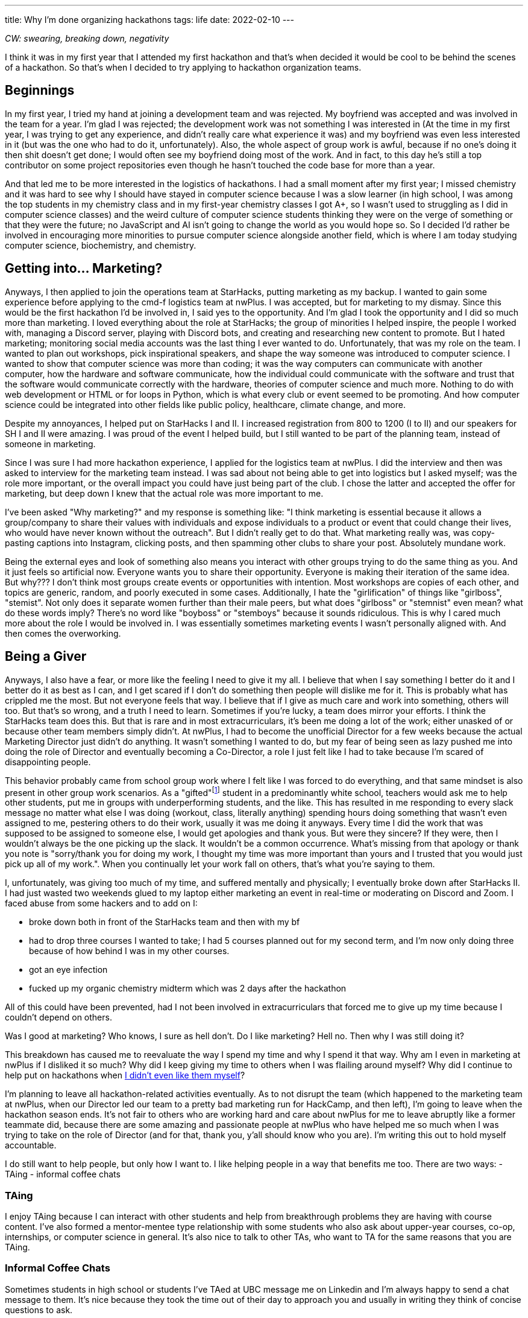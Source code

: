 ---
title: Why I’m done organizing hackathons
tags: life
date: 2022-02-10
---

_CW: swearing, breaking down, negativity_

I think it was in my first year that I attended my first hackathon and
that’s when decided it would be cool to be behind the scenes of a
hackathon. So that’s when I decided to try applying to hackathon
organization teams.

== Beginnings

In my first year, I tried my hand at joining a development team and was
rejected. My boyfriend was accepted and was involved in the team for a
year. I’m glad I was rejected; the development work was not something I
was interested in (At the time in my first year, I was trying to get any
experience, and didn’t really care what experience it was) and my
boyfriend was even less interested in it (but was the one who had to do
it, unfortunately). Also, the whole aspect of group work is awful,
because if no one’s doing it then shit doesn’t get done; I would often
see my boyfriend doing most of the work. And in fact, to this day he’s
still a top contributor on some project repositories even though he
hasn’t touched the code base for more than a year.

And that led me to be more interested in the logistics of hackathons. I
had a small moment after my first year; I missed chemistry and it was
hard to see why I should have stayed in computer science because I was a
slow learner (in high school, I was among the top students in my
chemistry class and in my first-year chemistry classes I got A+, so I
wasn’t used to struggling as I did in computer science classes) and the
weird culture of computer science students thinking they were on the
verge of something or that they were the future; no JavaScript and AI
isn’t going to change the world as you would hope so. So I decided I’d
rather be involved in encouraging more minorities to pursue computer
science alongside another field, which is where I am today studying
computer science, biochemistry, and chemistry.

== Getting into… Marketing?

Anyways, I then applied to join the operations team at StarHacks,
putting marketing as my backup. I wanted to gain some experience before
applying to the cmd-f logistics team at nwPlus. I was accepted, but for
marketing to my dismay. Since this would be the first hackathon I’d be
involved in, I said yes to the opportunity. And I’m glad I took the
opportunity and I did so much more than marketing. I loved everything
about the role at StarHacks; the group of minorities I helped inspire,
the people I worked with, managing a Discord server, playing with
Discord bots, and creating and researching new content to promote. But I
hated marketing; monitoring social media accounts was the last thing I
ever wanted to do. Unfortunately, that was my role on the team. I wanted
to plan out workshops, pick inspirational speakers, and shape the way
someone was introduced to computer science. I wanted to show that
computer science was more than coding; it was the way computers can
communicate with another computer, how the hardware and software
communicate, how the individual could communicate with the software and
trust that the software would communicate correctly with the hardware,
theories of computer science and much more. Nothing to do with web
development or HTML or for loops in Python, which is what every club or
event seemed to be promoting. And how computer science could be
integrated into other fields like public policy, healthcare, climate
change, and more.

Despite my annoyances, I helped put on StarHacks I and II. I increased
registration from 800 to 1200 (I to II) and our speakers for SH I and II
were amazing. I was proud of the event I helped build, but I still
wanted to be part of the planning team, instead of someone in marketing.

Since I was sure I had more hackathon experience, I applied for the
logistics team at nwPlus. I did the interview and then was asked to
interview for the marketing team instead. I was sad about not being able
to get into logistics but I asked myself; was the role more important,
or the overall impact you could have just being part of the club. I
chose the latter and accepted the offer for marketing, but deep down I
knew that the actual role was more important to me.

I’ve been asked "Why marketing?" and my response is something like: "I
think marketing is essential because it allows a group/company to share
their values with individuals and expose individuals to a product or
event that could change their lives, who would have never known without
the outreach".
But I didn’t really get to do that. What marketing
really was, was copy-pasting captions into Instagram, clicking posts,
and then spamming other clubs to share your post. Absolutely mundane
work.

Being the external eyes and look of something also means you interact
with other groups trying to do the same thing as you. And it just feels
so artificial now. Everyone wants you to share their opportunity.
Everyone is making their iteration of the same idea. But why??? I don’t
think most groups create events or opportunities with intention. Most
workshops are copies of each other, and topics are generic, random, and
poorly executed in some cases. Additionally, I hate the
"girlification" of things like "girlboss", "stemist". Not only does
it separate women further than their male peers, but what does
"girlboss" or "stemnist" even mean? what do these words imply?
There’s no word like "boyboss" or "stemboys" because it sounds
ridiculous. This is why I cared much more about the role I would be
involved in. I was essentially sometimes marketing events I wasn’t
personally aligned with. And then comes the overworking.

== Being a Giver

Anyways, I also have a fear, or more like the feeling I need to give it
my all. I believe that when I say something I better do it and I better
do it as best as I can, and I get scared if I don’t do something then
people will dislike me for it. This is probably what has crippled me the
most. But not everyone feels that way. I believe that if I give as much
care and work into something, others will too. But that’s so wrong, and
a truth I need to learn. Sometimes if you’re lucky, a team does mirror
your efforts. I think the StarHacks team does this. But that is rare and
in most extracurriculars, it’s been me doing a lot of the work; either
unasked of or because other team members simply didn’t. At nwPlus, I had
to become the unofficial Director for a few weeks because the actual
Marketing Director just didn’t do anything. It wasn’t something I wanted
to do, but my fear of being seen as lazy pushed me into doing the role
of Director and eventually becoming a Co-Director, a role I just felt
like I had to take because I’m scared of disappointing people.

This behavior probably came from school group work where I felt like I
was forced to do everything, and that same mindset is also present in
other group work scenarios. As a "gifted"footnote:[I was given a code “gifted” (Code 80, Alberta Education, Special Education Code). This meant I qualified as a Special Education student. You can read more about it https://gatecalgary.ca/programs/[here] if you wish.] student in a predominantly
white school, teachers would ask me to help other students, put me in
groups with underperforming students, and the like. This has resulted in
me responding to every slack message no matter what else I was doing
(workout, class, literally anything) spending hours doing something that
wasn’t even assigned to me, pestering others to do their work, usually
it was me doing it anyways. Every time I did the work that was supposed
to be assigned to someone else, I would get apologies and thank
yous. But were they sincere? If they were, then I wouldn’t always be
the one picking up the slack. It wouldn’t be a common occurrence. What’s
missing from that apology or thank you note is "sorry/thank you for
doing my work, I thought my time was more important than yours and I
trusted that you would just pick up all of my work.". When you continually
let your work fall on others, that’s what you’re saying to them.

I, unfortunately, was giving too much of my time, and suffered mentally
and physically; I eventually broke down after StarHacks II. I had just
wasted two weekends glued to my laptop either marketing an event in
real-time or moderating on Discord and Zoom. I faced abuse from some
hackers and to add on I:

* broke down both in front of the StarHacks team and then with my bf
* had to drop three courses I wanted to take; I had 5 courses planned
out for my second term, and I’m now only doing three because of how
behind I was in my other courses.
* got an eye infection
* fucked up my organic chemistry midterm which was 2 days after the hackathon

All of this could have been prevented, had I not been involved in
extracurriculars that forced me to give up my time because I couldn’t
depend on others.

Was I good at marketing? Who knows, I sure as hell don’t. Do I like
marketing? Hell no. Then why I was still doing it?

This breakdown has caused me to reevaluate the way I spend my time and
why I spend it that way. Why am I even in marketing at nwPlus if I
disliked it so much? Why did I keep giving my time to others when I was
flailing around myself? Why did I continue to help put on hackathons
when link:/posts/hackathons[I didn’t even like them myself]?

I’m planning to leave all hackathon-related activities eventually. As to
not disrupt the team (which happened to the marketing team at nwPlus,
when our Director led our team to a pretty bad marketing run for
HackCamp, and then left), I’m going to leave when the hackathon season
ends. It’s not fair to others who are working hard and care about nwPlus
for me to leave abruptly like a former teammate did, because there are
some amazing and passionate people at nwPlus who have helped me so much
when I was trying to take on the role of Director (and for that, thank
you, y’all should know who you are). I’m writing this out to hold myself
accountable.

I do still want to help people, but only how I want to. I like helping
people in a way that benefits me too. There are two ways: - TAing -
informal coffee chats

=== TAing

I enjoy TAing because I can interact with other students and help from
breakthrough problems they are having with course content. I’ve also
formed a mentor-mentee type relationship with some students who also ask
about upper-year courses, co-op, internships, or computer science in
general. It’s also nice to talk to other TAs, who want to TA for the
same reasons that you are TAing.

=== Informal Coffee Chats

Sometimes students in high school or students I’ve TAed at UBC message
me on Linkedin and I’m always happy to send a chat message to them. It’s
nice because they took the time out of their day to approach you and
usually in writing they think of concise questions to ask.

== Gaining my time back

I’ve deleted slack off all my devices except my laptop. I only check
within a certain time and then get back to work. I think more before
signing up for volunteer roles; do I want to do this? And lastly, I’m
taking more time for myself to learn freely by attending panels, reading
random stuff, or just relaxing. I watch more animal YouTube videos
nowadays or I just lay in bed thinking.

